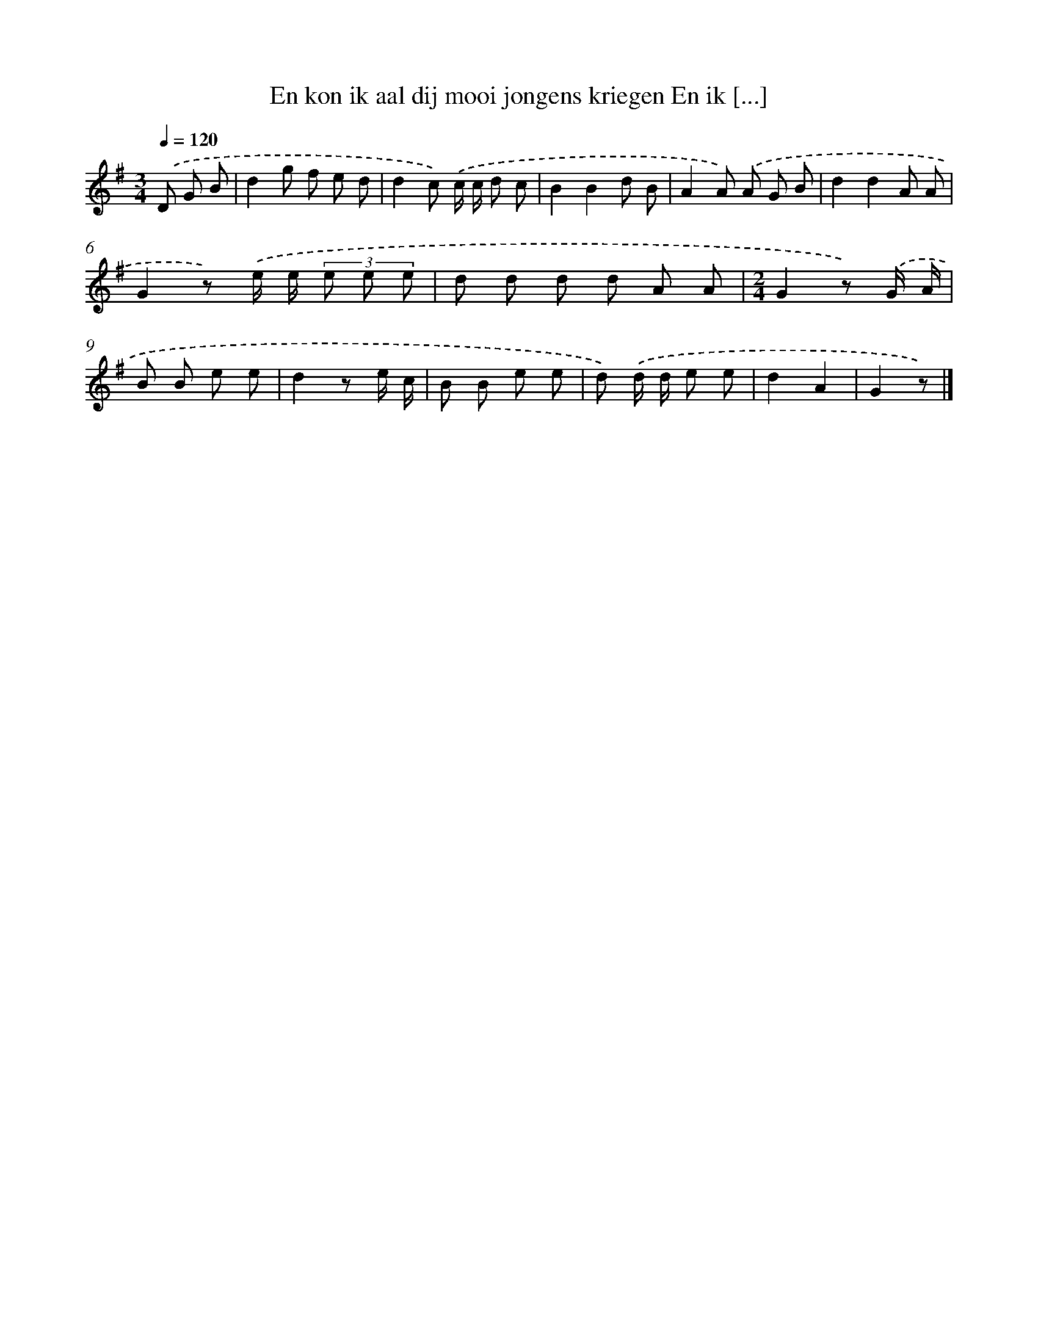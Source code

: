 X: 1803
T: En kon ik aal dij mooi jongens kriegen En ik [...]
%%abc-version 2.0
%%abcx-abcm2ps-target-version 5.9.1 (29 Sep 2008)
%%abc-creator hum2abc beta
%%abcx-conversion-date 2018/11/01 14:35:45
%%humdrum-veritas 3453691409
%%humdrum-veritas-data 3364755002
%%continueall 1
%%barnumbers 0
L: 1/8
M: 3/4
Q: 1/4=120
K: G clef=treble
.('D G B [I:setbarnb 1]|
d2g f e d |
d2c) .('c/ c/ d c |
B2B2d B |
A2A) .('A G B |
d2d2A A |
G2z) .('e/ e/ (3e e e |
d d d d A A |
[M:2/4]G2z) .('G/ A/ |
B B e e |
d2z e/ c/ |
B B e e |
d) .('d/ d/ e e |
d2A2 |
G2z) |]
